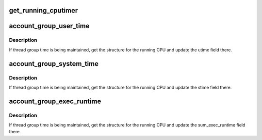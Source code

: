 .. -*- coding: utf-8; mode: rst -*-
.. src-file: include/linux/sched/cputime.h

.. _`get_running_cputimer`:

get_running_cputimer
====================

.. c:function:: struct thread_group_cputimer *get_running_cputimer(struct task_struct *tsk)

    return \ :c:type:`tsk->signal <tsk>`\ ->cputimer if cputimer is running

    :param struct task_struct \*tsk:
        Pointer to target task.

.. _`account_group_user_time`:

account_group_user_time
=======================

.. c:function:: void account_group_user_time(struct task_struct *tsk, u64 cputime)

    Maintain utime for a thread group.

    :param struct task_struct \*tsk:
        Pointer to task structure.

    :param u64 cputime:
        Time value by which to increment the utime field of the
        thread_group_cputime structure.

.. _`account_group_user_time.description`:

Description
-----------

If thread group time is being maintained, get the structure for the
running CPU and update the utime field there.

.. _`account_group_system_time`:

account_group_system_time
=========================

.. c:function:: void account_group_system_time(struct task_struct *tsk, u64 cputime)

    Maintain stime for a thread group.

    :param struct task_struct \*tsk:
        Pointer to task structure.

    :param u64 cputime:
        Time value by which to increment the stime field of the
        thread_group_cputime structure.

.. _`account_group_system_time.description`:

Description
-----------

If thread group time is being maintained, get the structure for the
running CPU and update the stime field there.

.. _`account_group_exec_runtime`:

account_group_exec_runtime
==========================

.. c:function:: void account_group_exec_runtime(struct task_struct *tsk, unsigned long long ns)

    Maintain exec runtime for a thread group.

    :param struct task_struct \*tsk:
        Pointer to task structure.

    :param unsigned long long ns:
        Time value by which to increment the sum_exec_runtime field
        of the thread_group_cputime structure.

.. _`account_group_exec_runtime.description`:

Description
-----------

If thread group time is being maintained, get the structure for the
running CPU and update the sum_exec_runtime field there.

.. This file was automatic generated / don't edit.

